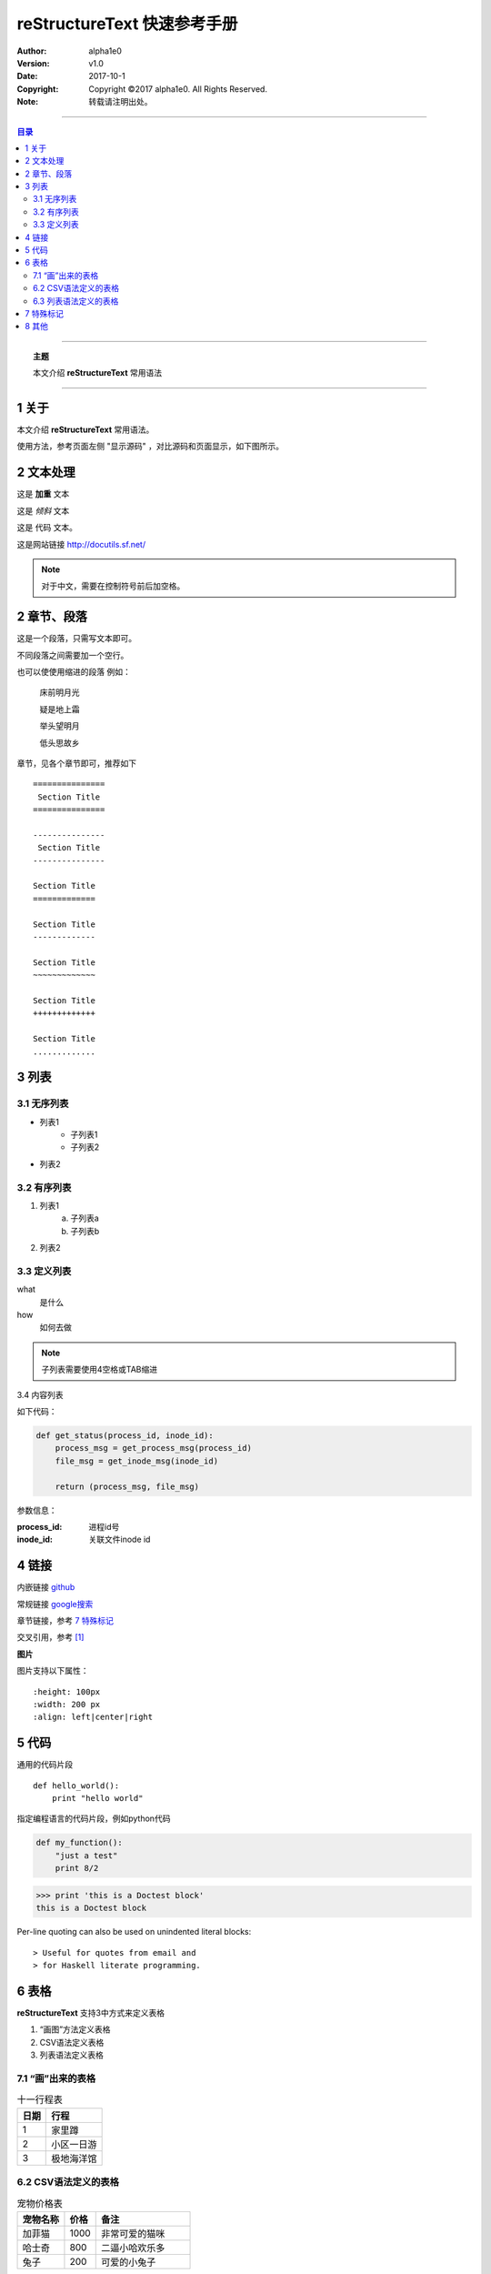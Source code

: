 .. reStructureText 快速参考手册
   本文介绍reStructureText的常用语法

============================
reStructureText 快速参考手册
============================


:Author: alpha1e0
:Version: v1.0
:Date: 2017-10-1
:Copyright: Copyright ©2017 alpha1e0. All Rights Reserved. 
:Note: 转载请注明出处。

----

.. contents:: 目录
   :depth: 3

----

.. topic:: 主题

    本文介绍 **reStructureText** 常用语法

----


1 关于
=======

本文介绍 **reStructureText** 常用语法。

使用方法，参考页面左侧 "显示源码" ，对比源码和页面显示，如下图所示。

.. image:: /static/images/snapshot.png 


2 文本处理
==========

这是 **加重** 文本

这是 *倾斜* 文本

这是 ``代码`` 文本。

这是网站链接 http://docutils.sf.net/

.. note::

    对于中文，需要在控制符号前后加空格。


2 章节、段落
============

这是一个段落，只需写文本即可。

不同段落之间需要加一个空行。

也可以使使用缩进的段落 例如：

    床前明月光

    疑是地上霜

    举头望明月

    低头思故乡

章节，见各个章节即可，推荐如下 :: 

    ===============
     Section Title
    ===============

    ---------------
     Section Title
    ---------------

    Section Title
    =============

    Section Title
    -------------

    Section Title
    ~~~~~~~~~~~~~

    Section Title
    +++++++++++++

    Section Title
    .............


3 列表
========

3.1 无序列表
------------

* 列表1
    - 子列表1
    - 子列表2
* 列表2

3.2 有序列表
------------

1. 列表1
    a. 子列表a
    b. 子列表b
2. 列表2

3.3 定义列表
-------------

what
    是什么
how
    如何去做


.. note::

    子列表需要使用4空格或TAB缩进

3.4 内容列表

如下代码：

.. code:: python
    
    def get_status(process_id, inode_id):
        process_msg = get_process_msg(process_id)
        file_msg = get_inode_msg(inode_id)

        return (process_msg, file_msg)

参数信息：

:process_id: 进程id号
:inode_id: 关联文件inode id


4 链接
=======

内嵌链接 `github <http://github.com>`_

常规链接 google搜索_

.. _google搜索: https://www.google.com

章节链接，参考 `7 特殊标记`_

交叉引用，参考 [1]_


**图片**

.. image:: /static/images/example.jpg
   :scale: 80 %
   :alt: 杭州西湖

图片支持以下属性： :: 

    :height: 100px
    :width: 200 px
    :align: left|center|right


5 代码
=======

通用的代码片段 :: 

    def hello_world():
        print "hello world"

指定编程语言的代码片段，例如python代码 

.. code:: python

    def my_function():
        "just a test"
        print 8/2


>>> print 'this is a Doctest block'
this is a Doctest block

Per-line quoting can also be used on 
unindented literal blocks:: 

> Useful for quotes from email and 
> for Haskell literate programming.

6 表格
========

**reStructureText** 支持3中方式来定义表格

1. “画图”方法定义表格
2. CSV语法定义表格
3. 列表语法定义表格

7.1 “画”出来的表格
--------------------


.. table:: 十一行程表

   ========  ===================
     日期      行程
   ========  ===================
      1        家里蹲
      2        小区一日游
      3        极地海洋馆
   ========  ===================


6.2 CSV语法定义的表格
----------------------

.. csv-table:: 宠物价格表
   :header: "宠物名称", "价格", "备注"
   :widths: 15, 10, 30

   加菲猫, 1000, 非常可爱的猫咪
   哈士奇, 800, 二逼小哈欢乐多
   兔子, 200, 可爱的小兔子

支持的其他属性: :: 
    
    :widths: integer [, integer...] or "auto"
    :align: "left", "center", or "right"

6.3 列表语法定义的表格
----------------------

.. list-table:: 杭州房价
   :widths: 15 15 30
   :header-rows: 1

   * - 地区
     - 均价
     - 描述
   * - 上城区
     - 4.5
     - 真正的市中心，教育资源丰富，但交通较差
   * - 滨江区
     - 4.0
     - 国际滨，高新区
   * - 钱江世纪新城
     - 7.0
     - 杭州未来的发展方向


7 特殊标记
==========

.. note:: 备注信息

    备注内容，换行需要4空格或tab缩进

    - The note contains all indented body elements following.
    - It includes this bullet list.


.. danger:: 警告信息

    警告正文信息


.. contents:: 目录

支持以下属性： ::

    :depth: 2

.. topic:: 文章主题

    本文介绍 **reStructureText** 常用语法


.. sidebar:: 右侧备注信息
   :subtitle: 侧边栏

   这是一个侧边栏信息

应该在侧边栏定义下方编写相应的文本信心

侧边栏是显示在侧边（一般是右侧）的内容

侧边栏的信息可以作为补充描述


8 其他
=======

交叉引用，本文内容参考 [1]_


.. [1] http://docutils.sourceforge.net/docs/user/rst/quickstart.html
.. [2] http://docutils.sourceforge.net/docs/user/rst/quickref.html
.. [3] http://www.sphinx-doc.org/en/stable/rest.html


